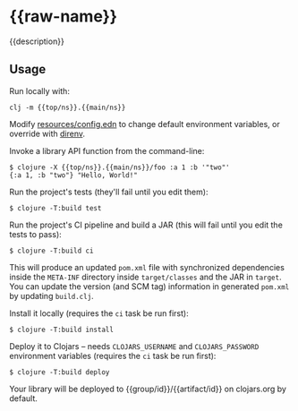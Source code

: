 * {{raw-name}}

{{description}}

** Usage

Run locally with:

#+begin_src shell
clj -m {{top/ns}}.{{main/ns}}
#+end_src

Modify [[file:resources/config.edn][resources/config.edn]] to change default environment variables, or override with [[https://direnv.net/][direnv]].

Invoke a library API function from the command-line:

#+begin_src shell
$ clojure -X {{top/ns}}.{{main/ns}}/foo :a 1 :b '"two"'
{:a 1, :b "two"} "Hello, World!"
#+end_src

Run the project's tests (they'll fail until you edit them):

#+begin_src shell
$ clojure -T:build test
#+end_src

Run the project's CI pipeline and build a JAR (this will fail until you edit the tests to pass):

#+begin_src shell
$ clojure -T:build ci
#+end_src

This will produce an updated =pom.xml= file with synchronized dependencies inside the =META-INF=
directory inside =target/classes= and the JAR in =target=. You can update the version (and SCM tag)
information in generated =pom.xml= by updating =build.clj=.

Install it locally (requires the =ci= task be run first):

#+begin_src shell
$ clojure -T:build install
#+end_src

Deploy it to Clojars -- needs =CLOJARS_USERNAME= and =CLOJARS_PASSWORD= environment
variables (requires the =ci= task be run first):

#+begin_src shell
$ clojure -T:build deploy
#+end_src

Your library will be deployed to {{group/id}}/{{artifact/id}} on clojars.org by default.
